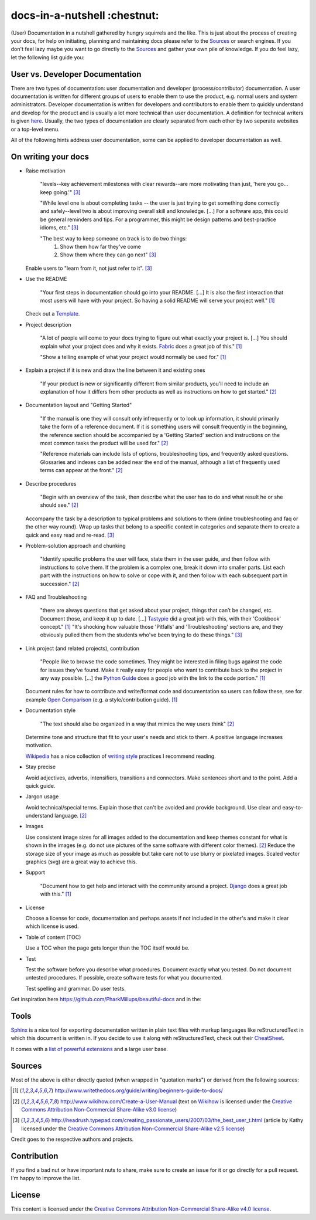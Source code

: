 =============================
docs-in-a-nutshell :chestnut:
=============================

(User) Documentation in a nutshell gathered by hungry squirrels and the like. This is just about the process of creating your docs, for help on initiating, planning and maintaining docs please refer to the `Sources`_ or search engines. If you don't feel lazy maybe you want to go directly to the `Sources`_ and gather your own pile of knowledge. If you do feel lazy, let the following list guide you:

User vs. Developer Documentation
--------------------------------

There are two types of documentation: user documentation and developer (process/contributor) documentation. A user documentation is written for different groups of users to enable them to use the product, e.g. normal users and system administrators. Developer documentation is written for developers and contributors to enable them to quickly understand and develop for the product and is usually a lot more technical than user documentation. A definition for technical writers is given `here <https://en.wikiversity.org/wiki/Technical_writing_Types_of_User_Documentation>`_. Usually, the two types of documentation are clearly separated from each other by two seperate websites or a top-level menu.

All of the following hints address user documentation, some can be applied to developer documentation as well.

On writing your docs
--------------------

- Raise motivation

  ..
  
    "levels--key achievement milestones with clear rewards--are more motivating than just, 'here you go... keep going.'" [3]_
    
    "While level one is about completing tasks -- the user is just trying to get something done correctly and safely--level two is about improving overall skill and knowledge. [...]
    For a software app, this could be general reminders and tips. For a programmer, this might be design patterns and best-practice idioms, etc." [3]_
    
    "The best way to keep someone on track is to do two things:
      1) Show them how far they've come
      2) Show them where they can go next" [3]_
    
  Enable users to "learn from it, not just refer to it". [3]_


- Use the README

  ..
  
    "Your first steps in documentation should go into your README. [...] It is also the first interaction that most users will have with your project. So having a solid README will serve your project well." [1]_
  
  Check out a `Template <https://www.writethedocs.org/guide/writing/beginners-guide-to-docs/#id1>`_.


- Project description

  ..
  
    "A lot of people will come to your docs trying to figure out what exactly your project is. [...] You should explain what your project does and why it exists. `Fabric <http://docs.fabfile.org/>`_ does a great job of this." [1]_
    
    "Show a telling example of what your project would normally be used for." [1]_


- Explain a project if it is new and draw the line between it and existing ones

  ..
  
    "If your product is new or significantly different from similar products, you'll need to include an explanation of how it differs from other products as well as instructions on how to get started." [2]_


- Documentation layout and "Getting Started"

  ..
  
    "If the manual is one they will consult only infrequently or to look up information, it should primarily take the form of a reference document. If it is something users will consult frequently in the beginning, the reference section should be accompanied by a 'Getting Started' section and instructions on the most common tasks the product will be used for." [2]_
    
    "Reference materials can include lists of options, troubleshooting tips, and frequently asked questions. Glossaries and indexes can be added near the end of the manual, although a list of frequently used terms can appear at the front." [2]_


- Describe procedures

  ..
  
    "Begin with an overview of the task, then describe what the user has to do and what result he or she should see." [2]_
  
  Accompany the task by a description to typical problems and solutions to them (inline troubleshooting and faq or the other way round).
  Wrap up tasks that belong to a specific context in categories and separate them to create a quick and easy read and re-read. [3]_


- Problem-solution approach and chunking

  ..
  
    "Identify specific problems the user will face, state them in the user guide, and then follow with instructions to solve them. If the problem is a complex one, break it down into smaller parts. List each part with the instructions on how to solve or cope with it, and then follow with each subsequent part in succession."  [2]_


- FAQ and Troubleshooting

  ..
  
    "there are always questions that get asked about your project, things that can’t be changed, etc. Document those, and keep it up to date. [...] `Tastypie <http://django-tastypie.readthedocs.io/en/latest/cookbook.html>`_ did a great job with this, with their 'Cookbook' concept." [1]_
    "It's shocking how valuable those 'Pitfalls' and 'Troubleshooting' sections are, and they obviously pulled them from the students who've been trying to do these things." [3]_


- Link project (and related projects), contribution

  ..
  
    "People like to browse the code sometimes. They might be interested in filing bugs against the code for issues they’ve found. Make it really easy for people who want to contribute back to the project in any way possible. [...] the `Python Guide <http://docs.python-guide.org>`_ does a good job with the link to the code portion." [1]_

  Document rules for how to contribute and write/format code and documentation so users can follow these, see for example `Open Comparison <http://opencomparison.readthedocs.io/en/latest/contributing.html>`_ (e.g. a style/contribution guide). [1]_


- Documentation style

  ..
  
    "The text should also be organized in a way that mimics the way users think" [2]_
    
  Determine tone and structure that fit to your user's needs and stick to them. A positive language increases motivation.
  
  `Wikipedia <https://en.wikipedia.org>`_ has a nice collection of `writing style <https://en.wikipedia.org/wiki/Writing_style>`_ practices I recommend reading.


- Stay precise

  Avoid adjectives, adverbs, intensifiers, transitions and connectors. Make sentences short and to the point. Add a quick guide.


- Jargon usage

  Avoid technical/special terms. Explain those that can't be avoided and provide background. Use clear and easy-to-understand language. [2]_


- Images

  Use consistent image sizes for all images added to the documentation and keep themes constant for what is shown in the images (e.g. do not use pictures of the same software with different color themes). [2]_ Reduce the storage size of your image as much as possible but take care not to use blurry or pixelated images. Scaled vector graphics (svg) are a great way to achieve this.


- Support

  ..
  
    "Document how to get help and interact with the community around a project. `Django <https://docs.djangoproject.com/en/1.8/faq/help/>`_ does a great job with this." [1]_


- License

  Choose a license for code, documentation and perhaps assets if not included in the other's and make it clear which license is used.


- Table of content (TOC)

  Use a TOC when the page gets longer than the TOC itself would be.


- Test

  Test the software before you describe what procedures. Document exactly what you tested. Do not document untested procedures. If possible, create software tests for what you documented.
  
  Test spelling and grammar. Do user tests.


Get inspiration here https://github.com/PharkMillups/beautiful-docs and in the:

Tools
-----

`Sphinx <http://www.sphinx-doc.org/en/stable/>`_ is a nice tool for exporting documentation written in plain text files with markup languages like reStructuredText in which this document is written in. If you decide to use it along with reStructuredText, check out their `CheatSheet <http://thomas-cokelaer.info/tutorials/sphinx/rest_syntax.html>`_.

It comes with a `list of powerful extensions <https://sphinxext-survey.readthedocs.io/en/latest/>`_ and a large user base.

Sources
-------

Most of the above is either directly quoted (when wrapped in "quotation marks") or derived from the following sources:

.. [1] http://www.writethedocs.org/guide/writing/beginners-guide-to-docs/
.. [2] http://www.wikihow.com/Create-a-User-Manual (text on `Wikihow <http://www.wikihow.com>`_ is licensed under the `Creative Commons Attribution Non-Commercial Share-Alike v3.0 license <https://creativecommons.org/licenses/by-nc-sa/3.0/>`_)
.. [3] http://headrush.typepad.com/creating_passionate_users/2007/03/the_best_user_t.html (article by Kathy licensed under the `Creative Commons Attribution Non-Commercial Share-Alike v2.5 license <https://creativecommons.org/licenses/by-nc-sa/2.5/>`_)

Credit goes to the respective authors and projects.

Contribution
------------

If you find a bad nut or have important nuts to share, make sure to create an issue for it or go directly for a pull request. I'm happy to improve the list.

License
-------

This content is licensed under the `Creative Commons Attribution Non-Commercial Share-Alike v4.0 license <https://creativecommons.org/licenses/by-nc-sa/4.0/>`_.
